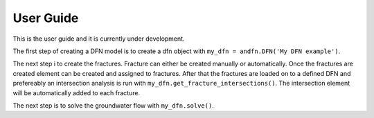 User Guide
==========

This is the user guide and it is currently under development.

The first step of creating a DFN model is to create a dfn object with ``my_dfn = andfn.DFN('My DFN example')``.

The next step i to create the fractures. Fracture can either be created manually or automatically. Once the fractures are created element can be created and assigned to fractures. After that the fractures are loaded on to a defined DFN and prefereably an intersection analysis is run with ``my_dfn.get_fracture_intersections()``. The intersection element will be automatically added to each fracture.

The next step is to solve the groundwater flow with ``my_dfn.solve()``.